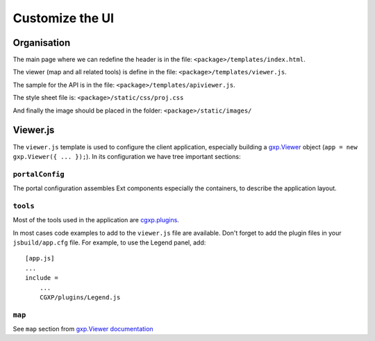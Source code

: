 .. _integrator_customize_ui:

Customize the UI
================

Organisation
------------

The main page where we can redefine the header
is in the file: ``<package>/templates/index.html``.

The viewer (map and all related tools)
is define in the file: ``<package>/templates/viewer.js``.

The sample for the API is in the file:
``<package>/templates/apiviewer.js``.

The style sheet file is: ``<package>/static/css/proj.css``

And finally the image should be placed in the folder:
``<package>/static/images/``

Viewer.js
---------

The ``viewer.js`` template is used to configure the client application,
especially building a
`gxp.Viewer <http://gxp.opengeo.org/master/doc/lib/widgets/Viewer.html>`_
object (``app = new gxp.Viewer({ ... });``).
In its configuration we have tree important sections:

``portalConfig``
~~~~~~~~~~~~~~~~

The portal configuration assembles Ext components especially the containers,
to describe the application layout.

``tools``
~~~~~~~~~

Most of the tools used in the application are
`cgxp.plugins <http://docs.camptocamp.net/cgxp/lib/plugins.html>`_.

In most cases code examples to add to the ``viewer.js`` file are available.
Don't forget to add the plugin files in your ``jsbuild/app.cfg`` file.
For example, to use the Legend panel, add::

    [app.js]
    ...
    include =
        ...
        CGXP/plugins/Legend.js

``map``
~~~~~~~

See ``map`` section from
`gxp.Viewer documentation <http://gxp.opengeo.org/master/doc/lib/widgets/Viewer.html>`_

